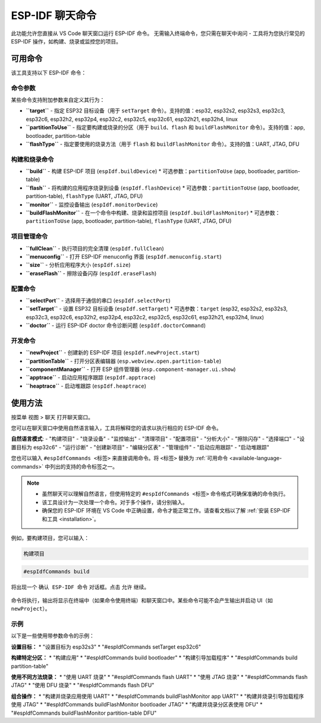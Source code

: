 ESP-IDF 聊天命令
================

此功能允许您直接从 VS Code 聊天窗口运行 ESP-IDF 命令。
无需输入终端命令，您只需在聊天中询问 - 工具将为您执行常见的 ESP-IDF 操作，如构建、烧录或监控您的项目。

.. _available-language-commands:
可用命令
--------

该工具支持以下 ESP-IDF 命令：

命令参数
~~~~~~~~

某些命令支持附加参数来自定义其行为：

* **``target``** - 指定 ESP32 目标设备（用于 ``setTarget`` 命令）。支持的值：esp32, esp32s2, esp32s3, esp32c3, esp32c6, esp32h2, esp32p4, esp32c2, esp32c5, esp32c61, esp32h21, esp32h4, linux
* **``partitionToUse``** - 指定要构建或烧录的分区（用于 ``build``、``flash`` 和 ``buildFlashMonitor`` 命令）。支持的值：app, bootloader, partition-table
* **``flashType``** - 指定要使用的烧录方法（用于 ``flash`` 和 ``buildFlashMonitor`` 命令）。支持的值：UART, JTAG, DFU

构建和烧录命令
~~~~~~~~~~~~~~~

* **``build``** - 构建 ESP-IDF 项目 (``espIdf.buildDevice``)
  * 可选参数：``partitionToUse`` (app, bootloader, partition-table)
* **``flash``** - 将构建的应用程序烧录到设备 (``espIdf.flashDevice``)
  * 可选参数：``partitionToUse`` (app, bootloader, partition-table), ``flashType`` (UART, JTAG, DFU)
* **``monitor``** - 监控设备输出 (``espIdf.monitorDevice``)
* **``buildFlashMonitor``** - 在一个命令中构建、烧录和监控项目 (``espIdf.buildFlashMonitor``)
  * 可选参数：``partitionToUse`` (app, bootloader, partition-table), ``flashType`` (UART, JTAG, DFU)

项目管理命令
~~~~~~~~~~~~~

* **``fullClean``** - 执行项目的完全清理 (``espIdf.fullClean``)
* **``menuconfig``** - 打开 ESP-IDF menuconfig 界面 (``espIdf.menuconfig.start``)
* **``size``** - 分析应用程序大小 (``espIdf.size``)
* **``eraseFlash``** - 擦除设备闪存 (``espIdf.eraseFlash``)

配置命令
~~~~~~~~~

* **``selectPort``** - 选择用于通信的串口 (``espIdf.selectPort``)
* **``setTarget``** - 设置 ESP32 目标设备 (``espIdf.setTarget``)
  * 可选参数：``target`` (esp32, esp32s2, esp32s3, esp32c3, esp32c6, esp32h2, esp32p4, esp32c2, esp32c5, esp32c61, esp32h21, esp32h4, linux)
* **``doctor``** - 运行 ESP-IDF doctor 命令诊断问题 (``espIdf.doctorCommand``)

开发命令
~~~~~~~~~

* **``newProject``** - 创建新的 ESP-IDF 项目 (``espIdf.newProject.start``)
* **``partitionTable``** - 打开分区表编辑器 (``esp.webview.open.partition-table``)
* **``componentManager``** - 打开 ESP 组件管理器 (``esp.component-manager.ui.show``)
* **``apptrace``** - 启动应用程序跟踪 (``espIdf.apptrace``)
* **``heaptrace``** - 启动堆跟踪 (``espIdf.heaptrace``)

使用方法
--------

按菜单 ``视图`` > ``聊天`` 打开聊天窗口。

您可以在聊天窗口中使用自然语言输入，工具将解释您的请求以执行相应的 ESP-IDF 命令。

**自然语言模式**: 
- "构建项目"
- "烧录设备" 
- "监控输出"
- "清理项目"
- "配置项目"
- "分析大小"
- "擦除闪存"
- "选择端口"
- "设置目标为 esp32c6"
- "运行诊断"
- "创建新项目"
- "编辑分区表"
- "管理组件"
- "启动应用跟踪"
- "启动堆跟踪"

您也可以输入 ``#espIdfCommands <标签>`` 来直接调用命令。将 ``<标签>`` 替换为 :ref:`可用命令 <available-language-commands>` 中列出的支持的命令标签之一。

.. note::

    * 虽然聊天可以理解自然语言，但使用特定的 ``#espIdfCommands <标签>`` 命令格式可确保准确的命令执行。
    * 该工具设计为一次处理一个命令。对于多个操作，请分别输入。
    * 确保您的 ESP-IDF 环境在 VS Code 中正确设置，命令才能正常工作。请查看文档以了解 :ref:`安装 ESP-IDF 和工具 <installation>`。

例如，要构建项目，您可以输入：

.. code-block:: text

    构建项目

.. code-block:: text

    #espIdfCommands build    

将出现一个 ``确认 ESP-IDF 命令`` 对话框。点击 ``允许`` 继续。

.. figure:: ../../_static/confirm-idf-cmd-message.png
    :align: center
    :alt: 确认 ESP-IDF 命令
    :figclass: align-center

命令将执行，输出将显示在终端中（如果命令使用终端）和聊天窗口中。某些命令可能不会产生输出并启动 UI（如 ``newProject``）。


示例
~~~~

以下是一些使用带参数命令的示例：

**设置目标：**
* "设置目标为 esp32s3"
* "#espIdfCommands setTarget esp32c6"

**构建特定分区：**
* "构建应用"
* "#espIdfCommands build bootloader"
* "构建引导加载程序"
* "#espIdfCommands build partition-table"

**使用不同方法烧录：**
* "使用 UART 烧录"
* "#espIdfCommands flash UART"
* "使用 JTAG 烧录"
* "#espIdfCommands flash JTAG"
* "使用 DFU 烧录"
* "#espIdfCommands flash DFU"

**组合操作：**
* "构建并烧录应用使用 UART"
* "#espIdfCommands buildFlashMonitor app UART"
* "构建并烧录引导加载程序使用 JTAG"
* "#espIdfCommands buildFlashMonitor bootloader JTAG"
* "构建并烧录分区表使用 DFU"
* "#espIdfCommands buildFlashMonitor partition-table DFU" 